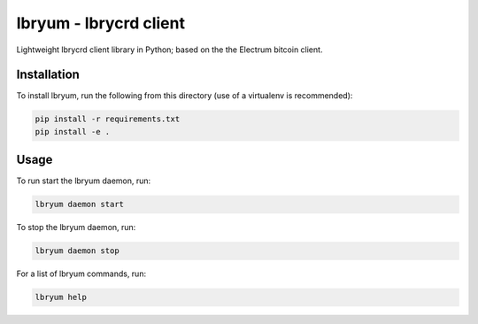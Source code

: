 ===========================================
lbryum - lbrycrd client |travis| |coverage|
===========================================

.. _introduction:


Lightweight lbrycrd client library in Python; based on the the Electrum bitcoin client.


Installation
============

To install lbryum, run the following from this directory (use of a virtualenv is recommended):

.. code-block:: shell

    pip install -r requirements.txt
    pip install -e .


Usage
=====

To run start the lbryum daemon, run:

.. code-block:: shell

    lbryum daemon start
  
  
To stop the lbryum daemon, run:

.. code-block:: shell

    lbryum daemon stop
  
  
For a list of lbryum commands, run:

.. code-block:: shell

    lbryum help


.. |travis| image:: https://travis-ci.org/lbryio/lbryum.svg?branch=master
   :target: https://travis-ci.org/lbryio/lbryum
   :alt: Build

.. |coverage| image:: https://codecov.io/gh/lbryio/lbryum/branch/master/graph/badge.svg
   :target: https://codecov.io/gh/lbryio/lbryum
   :alt: Test Coverage
